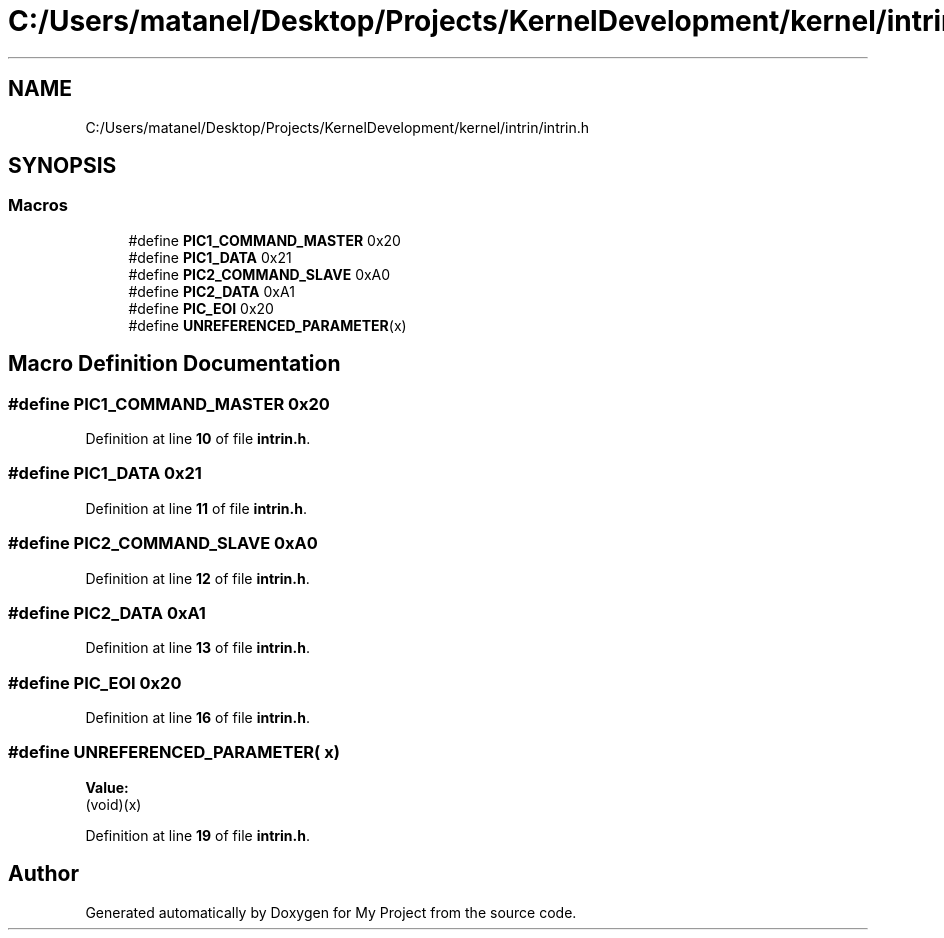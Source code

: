.TH "C:/Users/matanel/Desktop/Projects/KernelDevelopment/kernel/intrin/intrin.h" 3 "My Project" \" -*- nroff -*-
.ad l
.nh
.SH NAME
C:/Users/matanel/Desktop/Projects/KernelDevelopment/kernel/intrin/intrin.h
.SH SYNOPSIS
.br
.PP
.SS "Macros"

.in +1c
.ti -1c
.RI "#define \fBPIC1_COMMAND_MASTER\fP   0x20"
.br
.ti -1c
.RI "#define \fBPIC1_DATA\fP   0x21"
.br
.ti -1c
.RI "#define \fBPIC2_COMMAND_SLAVE\fP   0xA0"
.br
.ti -1c
.RI "#define \fBPIC2_DATA\fP   0xA1"
.br
.ti -1c
.RI "#define \fBPIC_EOI\fP   0x20"
.br
.ti -1c
.RI "#define \fBUNREFERENCED_PARAMETER\fP(x)"
.br
.in -1c
.SH "Macro Definition Documentation"
.PP 
.SS "#define PIC1_COMMAND_MASTER   0x20"

.PP
Definition at line \fB10\fP of file \fBintrin\&.h\fP\&.
.SS "#define PIC1_DATA   0x21"

.PP
Definition at line \fB11\fP of file \fBintrin\&.h\fP\&.
.SS "#define PIC2_COMMAND_SLAVE   0xA0"

.PP
Definition at line \fB12\fP of file \fBintrin\&.h\fP\&.
.SS "#define PIC2_DATA   0xA1"

.PP
Definition at line \fB13\fP of file \fBintrin\&.h\fP\&.
.SS "#define PIC_EOI   0x20"

.PP
Definition at line \fB16\fP of file \fBintrin\&.h\fP\&.
.SS "#define UNREFERENCED_PARAMETER( x)"
\fBValue:\fP
.nf
(void)(x)
.PP
.fi

.PP
Definition at line \fB19\fP of file \fBintrin\&.h\fP\&.
.SH "Author"
.PP 
Generated automatically by Doxygen for My Project from the source code\&.
